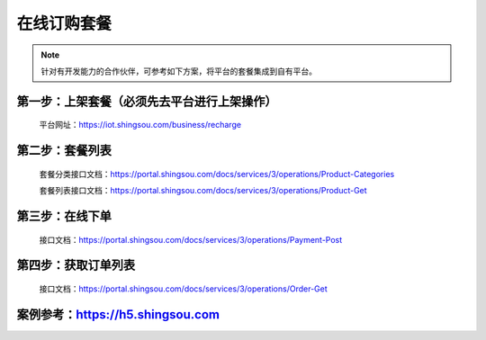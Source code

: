 ﻿在线订购套餐
========================

.. Note::

    针对有开发能力的合作伙伴，可参考如下方案，将平台的套餐集成到自有平台。


第一步：上架套餐（必须先去平台进行上架操作）
--------------------------------------------

    平台网址：https://iot.shingsou.com/business/recharge

第二步：套餐列表
----------------------

    套餐分类接口文档：https://portal.shingsou.com/docs/services/3/operations/Product-Categories


    套餐列表接口文档：https://portal.shingsou.com/docs/services/3/operations/Product-Get

.. image:: images/onlinepay1.png

第三步：在线下单
----------------------
    
    接口文档：https://portal.shingsou.com/docs/services/3/operations/Payment-Post

.. image:: images/onlinepay2.png

第四步：获取订单列表
----------------------

    接口文档：https://portal.shingsou.com/docs/services/3/operations/Order-Get

    .. image:: images/onlinepay3.png

案例参考：https://h5.shingsou.com
--------------------------------------------
